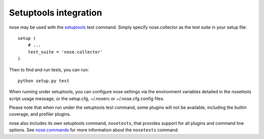 Setuptools integration
======================

nose may be used with the setuptools_ test command. Simply specify
nose.collector as the test suite in your setup file::

  setup (
      # ...
      test_suite = 'nose.collector'
  )

Then to find and run tests, you can run::

  python setup.py test

When running under setuptools, you can configure nose settings via the
environment variables detailed in the nosetests script usage message,
or the setup.cfg, ~/.noserc or ~/.nose.cfg config files.

Please note that when run under the setuptools test command, some plugins will
not be available, including the builtin coverage, and profiler plugins.
 
nose also includes its own setuptools command, ``nosetests``, that
provides support for all plugins and command line options. See
nose.commands_ for more information about the ``nosetests`` command.

.. _setuptools: http://peak.telecommunity.com/DevCenter/setuptools
.. _nose.commands: #commands

